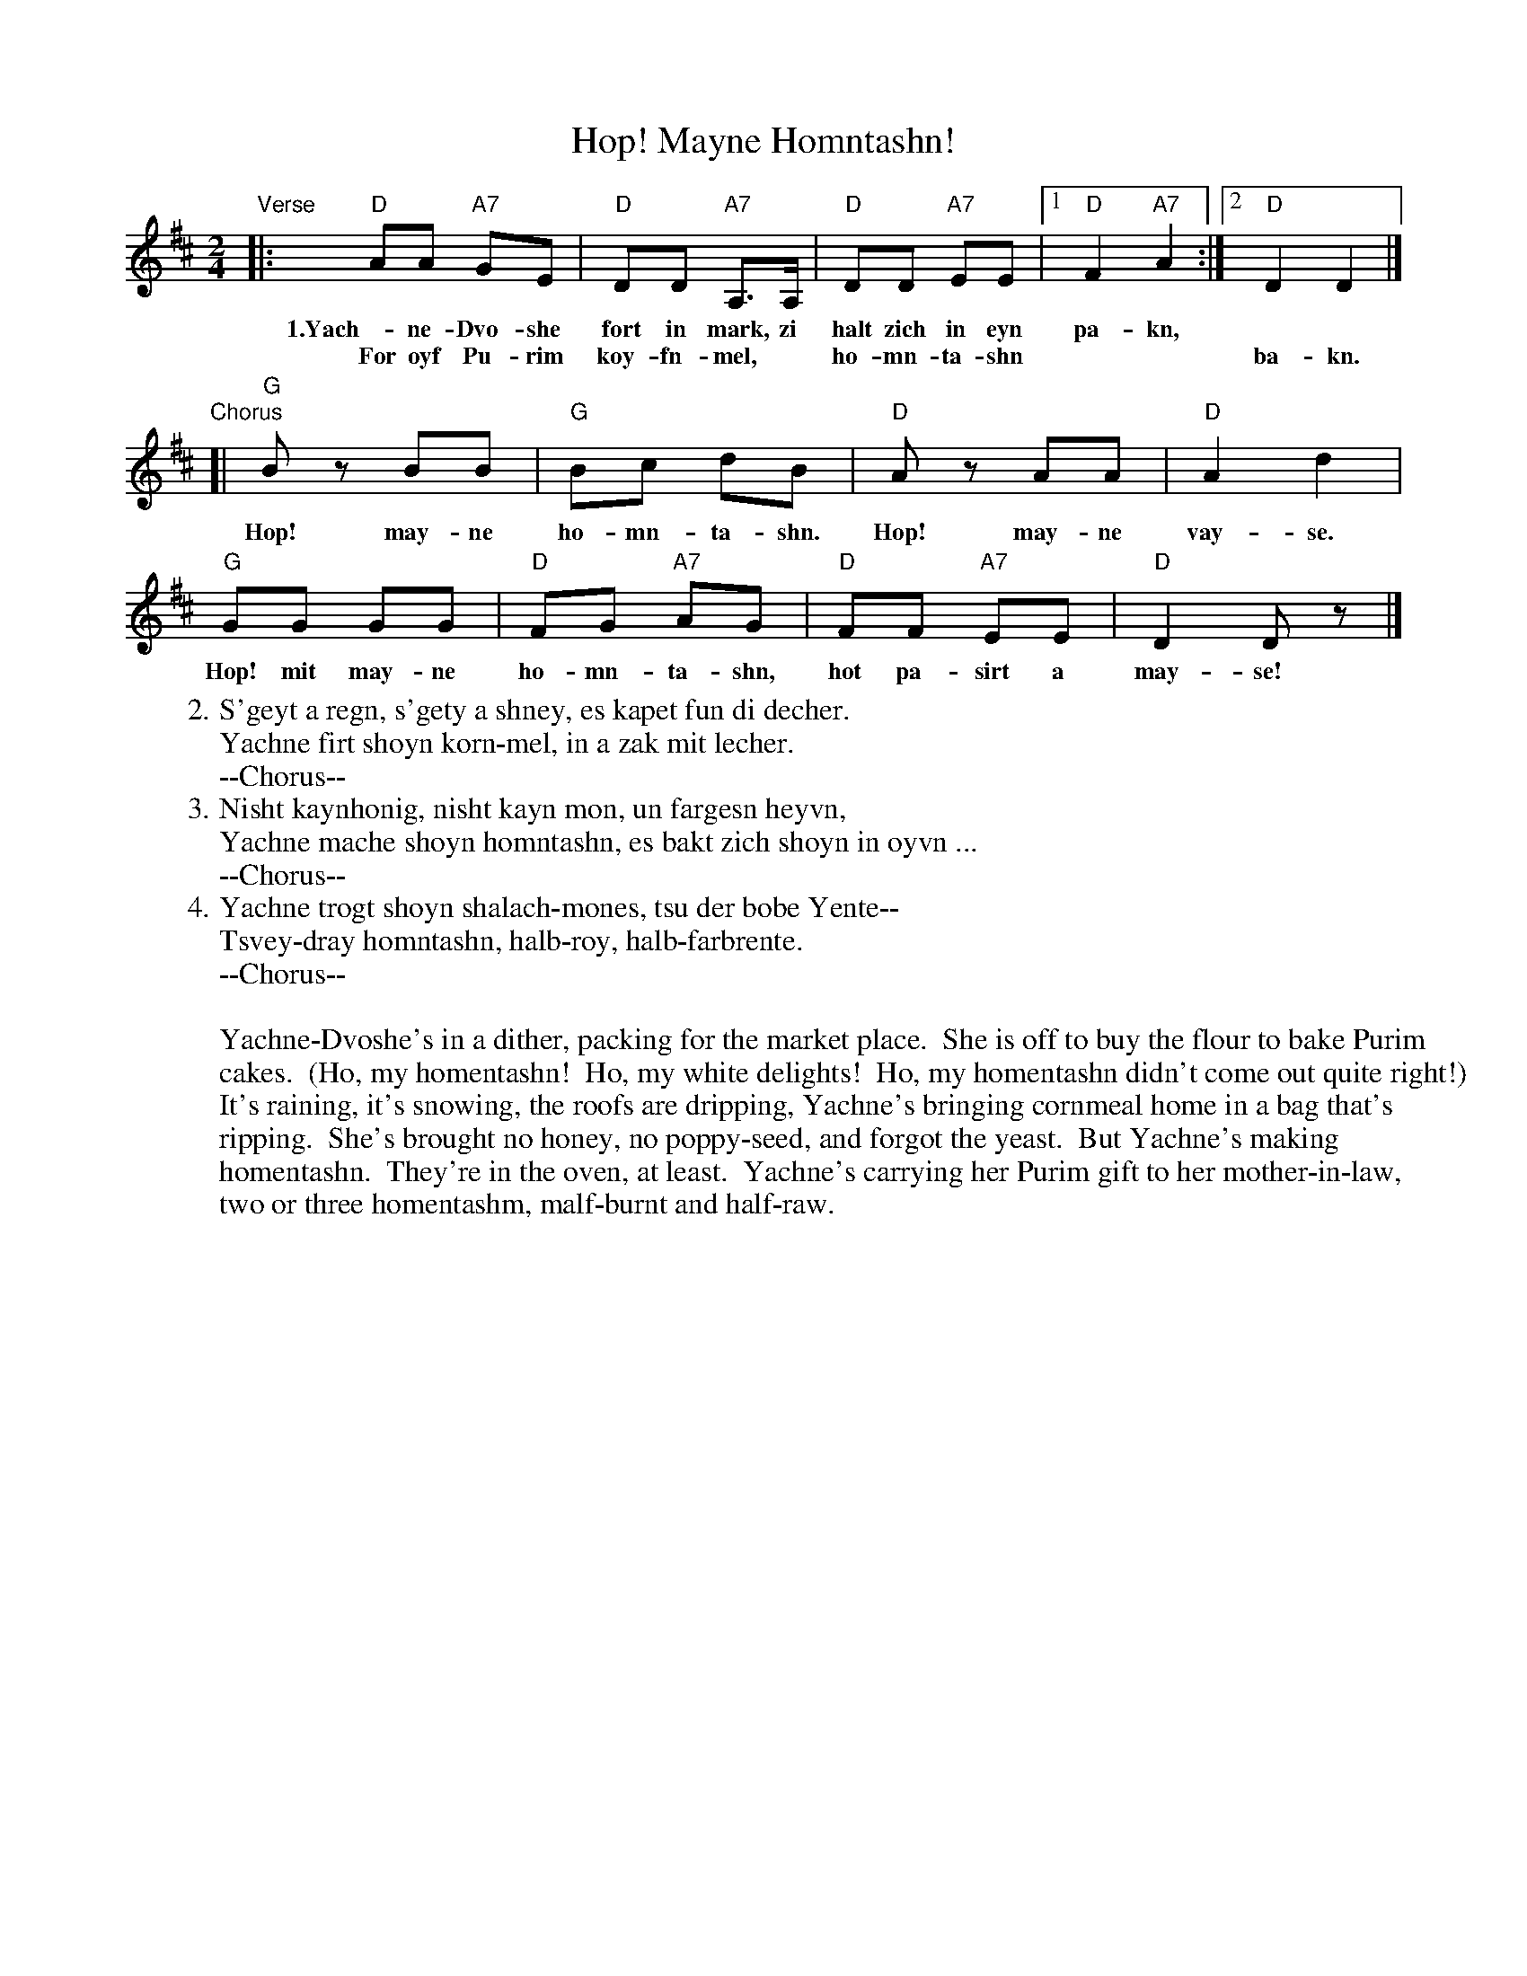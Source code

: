 X: 284
T: Hop! Mayne Homntashn!
M: 2/4
L: 1/8
Z: 2009 John Chambers <jc:trillian.mit.edu>
S: printed MS of unknown origin
K: D
"Verse"\
|: "D"AA "A7"GE | "D"DD "A7"A,>A, | "D"DD "A7"EE |1 "D"F2 "A7"A2 :|2 "D"D2 D2 |]
w: 1.Yach-ne-Dvo-she fort in mark, zi halt zich in eyn pa-kn,
w:   For oyf Pu-rim koy-fn-mel,* ho-mn-ta-shn | | ba-kn.
"Chorus"\
[| "G"Bz BB | "G"Bc dB | "D"Az AA | "D"A2 d2 |
w: Hop! may-ne ho-mn-ta-shn. Hop! may-ne vay-se.
   "G"GG GG | "D"FG "A7"AG | "D"FF "A7"EE | "D"D2 Dz |]
w: Hop! mit may-ne ho-mn-ta-shn, hot pa-sirt a may-se!
%
W:2.S'geyt a regn, s'gety a shney, es kapet fun di decher.
W:Yachne firt shoyn korn-mel, in a zak mit lecher.
W:   --Chorus--
W:3.Nisht kaynhonig, nisht kayn mon, un fargesn heyvn,
W:Yachne mache shoyn homntashn, es bakt zich shoyn in oyvn ...
W:   --Chorus--
W:4.Yachne trogt shoyn shalach-mones, tsu der bobe Yente--
W:Tsvey-dray homntashn, halb-roy, halb-farbrente.
W:   --Chorus--
W:
W:Yachne-Dvoshe's in a dither, packing for the market place.  She is off to buy the flour to bake Purim
W:cakes.  (Ho, my homentashn!  Ho, my white delights!  Ho, my homentashn didn't come out quite right!)
W:It's raining, it's snowing, the roofs are dripping, Yachne's bringing cornmeal home in a bag that's
W:ripping.  She's brought no honey, no poppy-seed, and forgot the yeast.  But Yachne's making
W:homentashn.  They're in the oven, at least.  Yachne's carrying her Purim gift to her mother-in-law,
W:two or three homentashm, malf-burnt and half-raw.
